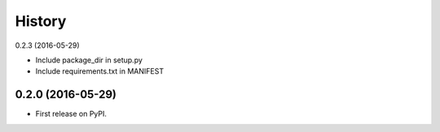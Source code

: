 =======
History
=======

0.2.3 (2016-05-29)

* Include package_dir in setup.py
* Include requirements.txt in MANIFEST

0.2.0 (2016-05-29)
------------------

* First release on PyPI.

